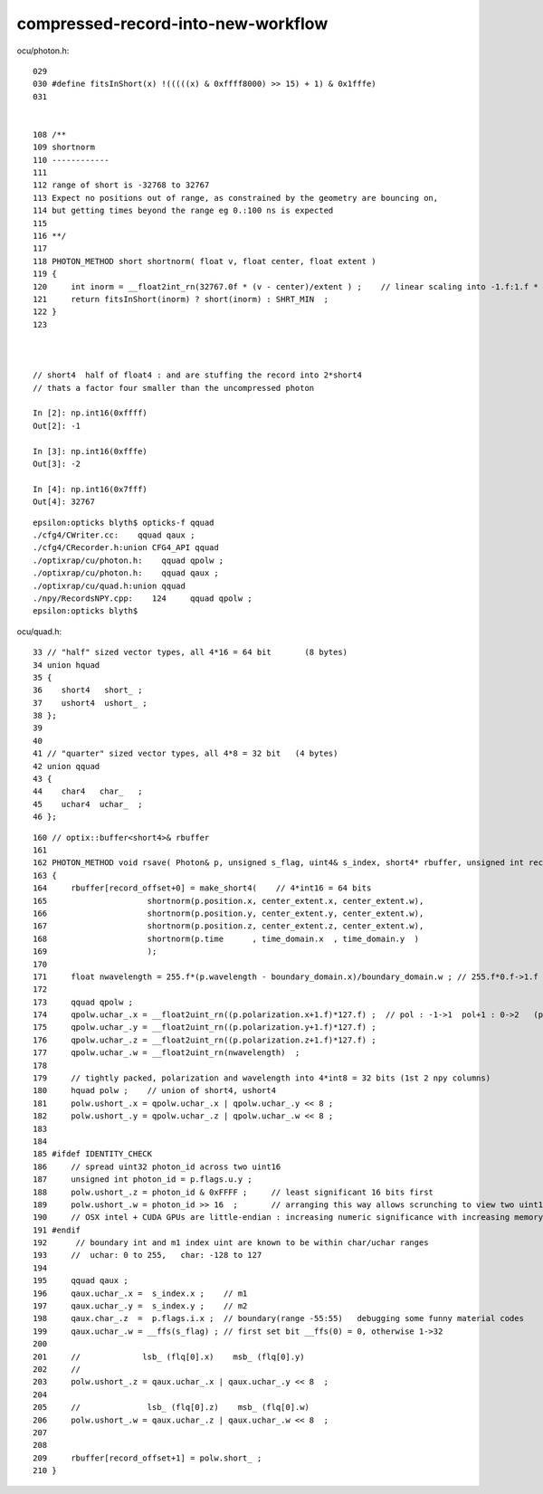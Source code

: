 compressed-record-into-new-workflow
=====================================


ocu/photon.h::

    029 
    030 #define fitsInShort(x) !(((((x) & 0xffff8000) >> 15) + 1) & 0x1fffe)
    031 


    108 /**
    109 shortnorm
    110 ------------
    111 
    112 range of short is -32768 to 32767
    113 Expect no positions out of range, as constrained by the geometry are bouncing on,
    114 but getting times beyond the range eg 0.:100 ns is expected
    115 
    116 **/
    117 
    118 PHOTON_METHOD short shortnorm( float v, float center, float extent )
    119 {
    120     int inorm = __float2int_rn(32767.0f * (v - center)/extent ) ;    // linear scaling into -1.f:1.f * float(SHRT_MAX)
    121     return fitsInShort(inorm) ? short(inorm) : SHRT_MIN  ;
    122 }
    123 



    // short4  half of float4 : and are stuffing the record into 2*short4  
    // thats a factor four smaller than the uncompressed photon

    In [2]: np.int16(0xffff)
    Out[2]: -1

    In [3]: np.int16(0xfffe)
    Out[3]: -2

    In [4]: np.int16(0x7fff)
    Out[4]: 32767


::

    epsilon:opticks blyth$ opticks-f qquad
    ./cfg4/CWriter.cc:    qquad qaux ; 
    ./cfg4/CRecorder.h:union CFG4_API qquad
    ./optixrap/cu/photon.h:    qquad qpolw ;    
    ./optixrap/cu/photon.h:    qquad qaux ;  
    ./optixrap/cu/quad.h:union qquad
    ./npy/RecordsNPY.cpp:    124     qquad qpolw ;
    epsilon:opticks blyth$ 

ocu/quad.h::

     33 // "half" sized vector types, all 4*16 = 64 bit       (8 bytes)
     34 union hquad
     35 {
     36    short4   short_ ;
     37    ushort4  ushort_ ;
     38 };
     39 
     40 
     41 // "quarter" sized vector types, all 4*8 = 32 bit   (4 bytes)
     42 union qquad
     43 {
     44    char4   char_   ;
     45    uchar4  uchar_  ;
     46 };


::

    160 // optix::buffer<short4>& rbuffer
    161 
    162 PHOTON_METHOD void rsave( Photon& p, unsigned s_flag, uint4& s_index, short4* rbuffer, unsigned int record_offset, float4& center_extent, float4& time_domain, float4& boundary_domain )
    163 {
    164     rbuffer[record_offset+0] = make_short4(    // 4*int16 = 64 bits 
    165                     shortnorm(p.position.x, center_extent.x, center_extent.w),
    166                     shortnorm(p.position.y, center_extent.y, center_extent.w),
    167                     shortnorm(p.position.z, center_extent.z, center_extent.w),
    168                     shortnorm(p.time      , time_domain.x  , time_domain.y  )
    169                     );
    170 
    171     float nwavelength = 255.f*(p.wavelength - boundary_domain.x)/boundary_domain.w ; // 255.f*0.f->1.f 
    172 
    173     qquad qpolw ;
    174     qpolw.uchar_.x = __float2uint_rn((p.polarization.x+1.f)*127.f) ;  // pol : -1->1  pol+1 : 0->2   (pol+1)*127 : 0->254
    175     qpolw.uchar_.y = __float2uint_rn((p.polarization.y+1.f)*127.f) ;
    176     qpolw.uchar_.z = __float2uint_rn((p.polarization.z+1.f)*127.f) ;
    177     qpolw.uchar_.w = __float2uint_rn(nwavelength)  ;
    178 
    179     // tightly packed, polarization and wavelength into 4*int8 = 32 bits (1st 2 npy columns) 
    180     hquad polw ;    // union of short4, ushort4
    181     polw.ushort_.x = qpolw.uchar_.x | qpolw.uchar_.y << 8 ;
    182     polw.ushort_.y = qpolw.uchar_.z | qpolw.uchar_.w << 8 ;
    183 
    184 
    185 #ifdef IDENTITY_CHECK
    186     // spread uint32 photon_id across two uint16
    187     unsigned int photon_id = p.flags.u.y ;
    188     polw.ushort_.z = photon_id & 0xFFFF ;     // least significant 16 bits first     
    189     polw.ushort_.w = photon_id >> 16  ;       // arranging this way allows scrunching to view two uint16 as one uint32 
    190     // OSX intel + CUDA GPUs are little-endian : increasing numeric significance with increasing memory addresses 
    191 #endif
    192      // boundary int and m1 index uint are known to be within char/uchar ranges 
    193     //  uchar: 0 to 255,   char: -128 to 127 
    194     
    195     qquad qaux ;
    196     qaux.uchar_.x =  s_index.x ;    // m1  
    197     qaux.uchar_.y =  s_index.y ;    // m2   
    198     qaux.char_.z  =  p.flags.i.x ;  // boundary(range -55:55)   debugging some funny material codes
    199     qaux.uchar_.w = __ffs(s_flag) ; // first set bit __ffs(0) = 0, otherwise 1->32 
    200     
    201     //             lsb_ (flq[0].x)    msb_ (flq[0].y)
    202     //            
    203     polw.ushort_.z = qaux.uchar_.x | qaux.uchar_.y << 8  ;
    204     
    205     //              lsb_ (flq[0].z)    msb_ (flq[0].w)
    206     polw.ushort_.w = qaux.uchar_.z | qaux.uchar_.w << 8  ;
    207     
    208     
    209     rbuffer[record_offset+1] = polw.short_ ;
    210 }


